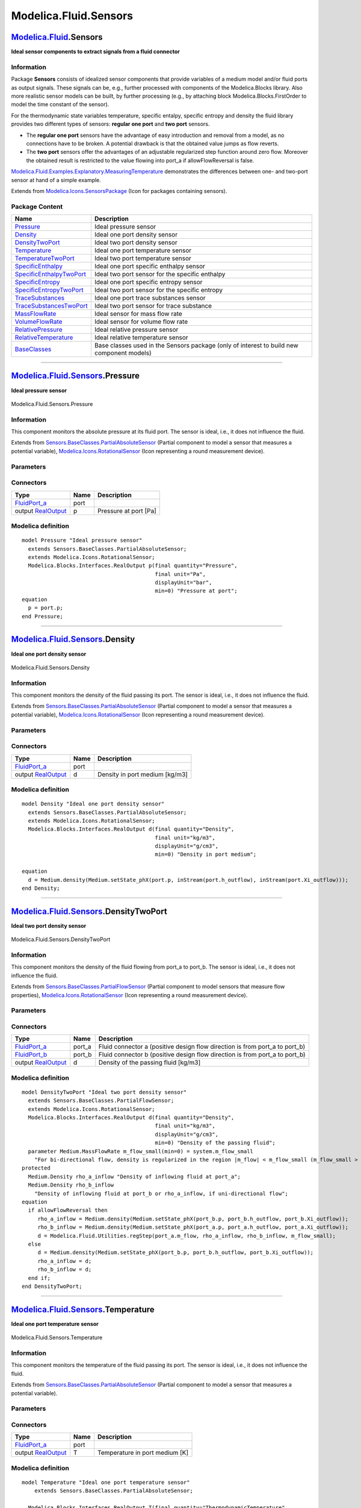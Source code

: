 ======================
Modelica.Fluid.Sensors
======================

`Modelica.Fluid <Modelica_Fluid.html#Modelica.Fluid>`_.Sensors
--------------------------------------------------------------

**Ideal sensor components to extract signals from a fluid connector**

Information
~~~~~~~~~~~

::

Package **Sensors** consists of idealized sensor components that provide
variables of a medium model and/or fluid ports as output signals. These
signals can be, e.g., further processed with components of the
Modelica.Blocks library. Also more realistic sensor models can be built,
by further processing (e.g., by attaching block
Modelica.Blocks.FirstOrder to model the time constant of the sensor).

For the thermodynamic state variables temperature, specific entalpy,
specific entropy and density the fluid library provides two different
types of sensors: **regular one port** and **two port** sensors.

-  The **regular one port** sensors have the advantage of easy
   introduction and removal from a model, as no connections have to be
   broken. A potential drawback is that the obtained value jumps as flow
   reverts.
-  The **two port** sensors offer the advantages of an adjustable
   regularized step function around zero flow. Moreover the obtained
   result is restricted to the value flowing into port\_a if
   allowFlowReversal is false.

`Modelica.Fluid.Examples.Explanatory.MeasuringTemperature <Modelica_Fluid_Examples_Explanatory.html#Modelica.Fluid.Examples.Explanatory.MeasuringTemperature>`_
demonstrates the differences between one- and two-port sensor at hand of
a simple example.

::

Extends from
`Modelica.Icons.SensorsPackage <Modelica_Icons_SensorsPackage.html#Modelica.Icons.SensorsPackage>`_
(Icon for packages containing sensors).

Package Content
~~~~~~~~~~~~~~~

+------------------------------------------------------------------------------------------------------------------------------------------------------------+---------------------------------------------------------------------------------------------+
| Name                                                                                                                                                       | Description                                                                                 |
+============================================================================================================================================================+=============================================================================================+
| |image16| `Pressure <Modelica_Fluid_Sensors.html#Modelica.Fluid.Sensors.Pressure>`_                                                                        | Ideal pressure sensor                                                                       |
+------------------------------------------------------------------------------------------------------------------------------------------------------------+---------------------------------------------------------------------------------------------+
| |image17| `Density <Modelica_Fluid_Sensors.html#Modelica.Fluid.Sensors.Density>`_                                                                          | Ideal one port density sensor                                                               |
+------------------------------------------------------------------------------------------------------------------------------------------------------------+---------------------------------------------------------------------------------------------+
| |image18| `DensityTwoPort <Modelica_Fluid_Sensors.html#Modelica.Fluid.Sensors.DensityTwoPort>`_                                                            | Ideal two port density sensor                                                               |
+------------------------------------------------------------------------------------------------------------------------------------------------------------+---------------------------------------------------------------------------------------------+
| |image19| `Temperature <Modelica_Fluid_Sensors.html#Modelica.Fluid.Sensors.Temperature>`_                                                                  | Ideal one port temperature sensor                                                           |
+------------------------------------------------------------------------------------------------------------------------------------------------------------+---------------------------------------------------------------------------------------------+
| |image20| `TemperatureTwoPort <Modelica_Fluid_Sensors.html#Modelica.Fluid.Sensors.TemperatureTwoPort>`_                                                    | Ideal two port temperature sensor                                                           |
+------------------------------------------------------------------------------------------------------------------------------------------------------------+---------------------------------------------------------------------------------------------+
| |image21| `SpecificEnthalpy <Modelica_Fluid_Sensors.html#Modelica.Fluid.Sensors.SpecificEnthalpy>`_                                                        | Ideal one port specific enthalpy sensor                                                     |
+------------------------------------------------------------------------------------------------------------------------------------------------------------+---------------------------------------------------------------------------------------------+
| |image22| `SpecificEnthalpyTwoPort <Modelica_Fluid_Sensors.html#Modelica.Fluid.Sensors.SpecificEnthalpyTwoPort>`_                                          | Ideal two port sensor for the specific enthalpy                                             |
+------------------------------------------------------------------------------------------------------------------------------------------------------------+---------------------------------------------------------------------------------------------+
| |image23| `SpecificEntropy <Modelica_Fluid_Sensors.html#Modelica.Fluid.Sensors.SpecificEntropy>`_                                                          | Ideal one port specific entropy sensor                                                      |
+------------------------------------------------------------------------------------------------------------------------------------------------------------+---------------------------------------------------------------------------------------------+
| |image24| `SpecificEntropyTwoPort <Modelica_Fluid_Sensors.html#Modelica.Fluid.Sensors.SpecificEntropyTwoPort>`_                                            | Ideal two port sensor for the specific entropy                                              |
+------------------------------------------------------------------------------------------------------------------------------------------------------------+---------------------------------------------------------------------------------------------+
| |image25| `TraceSubstances <Modelica_Fluid_Sensors.html#Modelica.Fluid.Sensors.TraceSubstances>`_                                                          | Ideal one port trace substances sensor                                                      |
+------------------------------------------------------------------------------------------------------------------------------------------------------------+---------------------------------------------------------------------------------------------+
| |image26| `TraceSubstancesTwoPort <Modelica_Fluid_Sensors.html#Modelica.Fluid.Sensors.TraceSubstancesTwoPort>`_                                            | Ideal two port sensor for trace substance                                                   |
+------------------------------------------------------------------------------------------------------------------------------------------------------------+---------------------------------------------------------------------------------------------+
| |image27| `MassFlowRate <Modelica_Fluid_Sensors.html#Modelica.Fluid.Sensors.MassFlowRate>`_                                                                | Ideal sensor for mass flow rate                                                             |
+------------------------------------------------------------------------------------------------------------------------------------------------------------+---------------------------------------------------------------------------------------------+
| |image28| `VolumeFlowRate <Modelica_Fluid_Sensors.html#Modelica.Fluid.Sensors.VolumeFlowRate>`_                                                            | Ideal sensor for volume flow rate                                                           |
+------------------------------------------------------------------------------------------------------------------------------------------------------------+---------------------------------------------------------------------------------------------+
| |image29| `RelativePressure <Modelica_Fluid_Sensors.html#Modelica.Fluid.Sensors.RelativePressure>`_                                                        | Ideal relative pressure sensor                                                              |
+------------------------------------------------------------------------------------------------------------------------------------------------------------+---------------------------------------------------------------------------------------------+
| |image30| `RelativeTemperature <Modelica_Fluid_Sensors.html#Modelica.Fluid.Sensors.RelativeTemperature>`_                                                  | Ideal relative temperature sensor                                                           |
+------------------------------------------------------------------------------------------------------------------------------------------------------------+---------------------------------------------------------------------------------------------+
| |image31| `BaseClasses <Modelica_Fluid_Sensors_BaseClasses.html#Modelica.Fluid.Sensors.BaseClasses>`_                                                      | Base classes used in the Sensors package (only of interest to build new component models)   |
+------------------------------------------------------------------------------------------------------------------------------------------------------------+---------------------------------------------------------------------------------------------+

--------------

|image32| `Modelica.Fluid.Sensors <Modelica_Fluid_Sensors.html#Modelica.Fluid.Sensors>`_.Pressure
-------------------------------------------------------------------------------------------------

**Ideal pressure sensor**

.. figure:: Modelica.Fluid.Sensors.PressureD.png
   :align: center
   :alt: Modelica.Fluid.Sensors.Pressure

   Modelica.Fluid.Sensors.Pressure

Information
~~~~~~~~~~~

::

This component monitors the absolute pressure at its fluid port. The
sensor is ideal, i.e., it does not influence the fluid.

::

Extends from
`Sensors.BaseClasses.PartialAbsoluteSensor <Modelica_Fluid_Sensors_BaseClasses.html#Modelica.Fluid.Sensors.BaseClasses.PartialAbsoluteSensor>`_
(Partial component to model a sensor that measures a potential
variable),
`Modelica.Icons.RotationalSensor <Modelica_Icons.html#Modelica.Icons.RotationalSensor>`_
(Icon representing a round measurement device).

Parameters
~~~~~~~~~~

+------------------------------+-----------------------------------------------------------------------------------------------------------+------------------------+---------------+
| Type                         | Name                                                                                                      | Default                | Description   |
+==============================+===========================================================================================================+========================+===============+
| replaceable package Medium   | `PartialMedium <Modelica_Media_Interfaces_PartialMedium.html#Modelica.Media.Interfaces.PartialMedium>`_   | Medium in the sensor   |
+------------------------------+-----------------------------------------------------------------------------------------------------------+------------------------+---------------+

Connectors
~~~~~~~~~~

+------------------------------------------------------------------------------------------------+--------+-------------------------+
| Type                                                                                           | Name   | Description             |
+================================================================================================+========+=========================+
| `FluidPort\_a <Modelica_Fluid_Interfaces.html#Modelica.Fluid.Interfaces.FluidPort_a>`_         | port   |                         |
+------------------------------------------------------------------------------------------------+--------+-------------------------+
| output `RealOutput <Modelica_Blocks_Interfaces.html#Modelica.Blocks.Interfaces.RealOutput>`_   | p      | Pressure at port [Pa]   |
+------------------------------------------------------------------------------------------------+--------+-------------------------+

Modelica definition
~~~~~~~~~~~~~~~~~~~

::

    model Pressure "Ideal pressure sensor"
      extends Sensors.BaseClasses.PartialAbsoluteSensor;
      extends Modelica.Icons.RotationalSensor;
      Modelica.Blocks.Interfaces.RealOutput p(final quantity="Pressure",
                                              final unit="Pa",
                                              displayUnit="bar",
                                              min=0) "Pressure at port";
    equation 
      p = port.p;
    end Pressure;

--------------

|image33| `Modelica.Fluid.Sensors <Modelica_Fluid_Sensors.html#Modelica.Fluid.Sensors>`_.Density
------------------------------------------------------------------------------------------------

**Ideal one port density sensor**

.. figure:: Modelica.Fluid.Sensors.DensityD.png
   :align: center
   :alt: Modelica.Fluid.Sensors.Density

   Modelica.Fluid.Sensors.Density

Information
~~~~~~~~~~~

::

This component monitors the density of the fluid passing its port. The
sensor is ideal, i.e., it does not influence the fluid.

::

Extends from
`Sensors.BaseClasses.PartialAbsoluteSensor <Modelica_Fluid_Sensors_BaseClasses.html#Modelica.Fluid.Sensors.BaseClasses.PartialAbsoluteSensor>`_
(Partial component to model a sensor that measures a potential
variable),
`Modelica.Icons.RotationalSensor <Modelica_Icons.html#Modelica.Icons.RotationalSensor>`_
(Icon representing a round measurement device).

Parameters
~~~~~~~~~~

+------------------------------+-----------------------------------------------------------------------------------------------------------+------------------------+---------------+
| Type                         | Name                                                                                                      | Default                | Description   |
+==============================+===========================================================================================================+========================+===============+
| replaceable package Medium   | `PartialMedium <Modelica_Media_Interfaces_PartialMedium.html#Modelica.Media.Interfaces.PartialMedium>`_   | Medium in the sensor   |
+------------------------------+-----------------------------------------------------------------------------------------------------------+------------------------+---------------+

Connectors
~~~~~~~~~~

+------------------------------------------------------------------------------------------------+--------+----------------------------------+
| Type                                                                                           | Name   | Description                      |
+================================================================================================+========+==================================+
| `FluidPort\_a <Modelica_Fluid_Interfaces.html#Modelica.Fluid.Interfaces.FluidPort_a>`_         | port   |                                  |
+------------------------------------------------------------------------------------------------+--------+----------------------------------+
| output `RealOutput <Modelica_Blocks_Interfaces.html#Modelica.Blocks.Interfaces.RealOutput>`_   | d      | Density in port medium [kg/m3]   |
+------------------------------------------------------------------------------------------------+--------+----------------------------------+

Modelica definition
~~~~~~~~~~~~~~~~~~~

::

    model Density "Ideal one port density sensor"
      extends Sensors.BaseClasses.PartialAbsoluteSensor;
      extends Modelica.Icons.RotationalSensor;
      Modelica.Blocks.Interfaces.RealOutput d(final quantity="Density",
                                              final unit="kg/m3",
                                              displayUnit="g/cm3",
                                              min=0) "Density in port medium";

    equation 
      d = Medium.density(Medium.setState_phX(port.p, inStream(port.h_outflow), inStream(port.Xi_outflow)));
    end Density;

--------------

|image34| `Modelica.Fluid.Sensors <Modelica_Fluid_Sensors.html#Modelica.Fluid.Sensors>`_.DensityTwoPort
-------------------------------------------------------------------------------------------------------

**Ideal two port density sensor**

.. figure:: Modelica.Fluid.Sensors.DensityTwoPortD.png
   :align: center
   :alt: Modelica.Fluid.Sensors.DensityTwoPort

   Modelica.Fluid.Sensors.DensityTwoPort

Information
~~~~~~~~~~~

::

This component monitors the density of the fluid flowing from port\_a to
port\_b. The sensor is ideal, i.e., it does not influence the fluid.

::

Extends from
`Sensors.BaseClasses.PartialFlowSensor <Modelica_Fluid_Sensors_BaseClasses.html#Modelica.Fluid.Sensors.BaseClasses.PartialFlowSensor>`_
(Partial component to model sensors that measure flow properties),
`Modelica.Icons.RotationalSensor <Modelica_Icons.html#Modelica.Icons.RotationalSensor>`_
(Icon representing a round measurement device).

Parameters
~~~~~~~~~~

+-----------------------------------------------------------------------------------------------------------------------+-----------------------------------------------------------------------------------------------------------+----------------------------+-----------------------------------------------------------------------------------------------------------------------------------+
| Type                                                                                                                  | Name                                                                                                      | Default                    | Description                                                                                                                       |
+=======================================================================================================================+===========================================================================================================+============================+===================================================================================================================================+
| replaceable package Medium                                                                                            | `PartialMedium <Modelica_Media_Interfaces_PartialMedium.html#Modelica.Media.Interfaces.PartialMedium>`_   | Medium in the component    |
+-----------------------------------------------------------------------------------------------------------------------+-----------------------------------------------------------------------------------------------------------+----------------------------+-----------------------------------------------------------------------------------------------------------------------------------+
| **Assumptions**                                                                                                       |
+-----------------------------------------------------------------------------------------------------------------------+-----------------------------------------------------------------------------------------------------------+----------------------------+-----------------------------------------------------------------------------------------------------------------------------------+
| Boolean                                                                                                               | allowFlowReversal                                                                                         | system.allowFlowReversal   | = true to allow flow reversal, false restricts to design direction (port\_a -> port\_b)                                           |
+-----------------------------------------------------------------------------------------------------------------------+-----------------------------------------------------------------------------------------------------------+----------------------------+-----------------------------------------------------------------------------------------------------------------------------------+
| **Advanced**                                                                                                          |
+-----------------------------------------------------------------------------------------------------------------------+-----------------------------------------------------------------------------------------------------------+----------------------------+-----------------------------------------------------------------------------------------------------------------------------------+
| `MassFlowRate <Modelica_Media_Interfaces_PartialMedium.html#Modelica.Media.Interfaces.PartialMedium.MassFlowRate>`_   | m\_flow\_small                                                                                            | system.m\_flow\_small      | For bi-directional flow, density is regularized in the region \|m\_flow\| < m\_flow\_small (m\_flow\_small > 0 required) [kg/s]   |
+-----------------------------------------------------------------------------------------------------------------------+-----------------------------------------------------------------------------------------------------------+----------------------------+-----------------------------------------------------------------------------------------------------------------------------------+

Connectors
~~~~~~~~~~

+------------------------------------------------------------------------------------------------+-----------+---------------------------------------------------------------------------------+
| Type                                                                                           | Name      | Description                                                                     |
+================================================================================================+===========+=================================================================================+
| `FluidPort\_a <Modelica_Fluid_Interfaces.html#Modelica.Fluid.Interfaces.FluidPort_a>`_         | port\_a   | Fluid connector a (positive design flow direction is from port\_a to port\_b)   |
+------------------------------------------------------------------------------------------------+-----------+---------------------------------------------------------------------------------+
| `FluidPort\_b <Modelica_Fluid_Interfaces.html#Modelica.Fluid.Interfaces.FluidPort_b>`_         | port\_b   | Fluid connector b (positive design flow direction is from port\_a to port\_b)   |
+------------------------------------------------------------------------------------------------+-----------+---------------------------------------------------------------------------------+
| output `RealOutput <Modelica_Blocks_Interfaces.html#Modelica.Blocks.Interfaces.RealOutput>`_   | d         | Density of the passing fluid [kg/m3]                                            |
+------------------------------------------------------------------------------------------------+-----------+---------------------------------------------------------------------------------+

Modelica definition
~~~~~~~~~~~~~~~~~~~

::

    model DensityTwoPort "Ideal two port density sensor"
      extends Sensors.BaseClasses.PartialFlowSensor;
      extends Modelica.Icons.RotationalSensor;
      Modelica.Blocks.Interfaces.RealOutput d(final quantity="Density",
                                              final unit="kg/m3",
                                              displayUnit="g/cm3",
                                              min=0) "Density of the passing fluid";
      parameter Medium.MassFlowRate m_flow_small(min=0) = system.m_flow_small 
        "For bi-directional flow, density is regularized in the region |m_flow| < m_flow_small (m_flow_small > 0 required)";
    protected 
      Medium.Density rho_a_inflow "Density of inflowing fluid at port_a";
      Medium.Density rho_b_inflow 
        "Density of inflowing fluid at port_b or rho_a_inflow, if uni-directional flow";
    equation 
      if allowFlowReversal then
         rho_a_inflow = Medium.density(Medium.setState_phX(port_b.p, port_b.h_outflow, port_b.Xi_outflow));
         rho_b_inflow = Medium.density(Medium.setState_phX(port_a.p, port_a.h_outflow, port_a.Xi_outflow));
         d = Modelica.Fluid.Utilities.regStep(port_a.m_flow, rho_a_inflow, rho_b_inflow, m_flow_small);
      else
         d = Medium.density(Medium.setState_phX(port_b.p, port_b.h_outflow, port_b.Xi_outflow));
         rho_a_inflow = d;
         rho_b_inflow = d;
      end if;
    end DensityTwoPort;

--------------

|image35| `Modelica.Fluid.Sensors <Modelica_Fluid_Sensors.html#Modelica.Fluid.Sensors>`_.Temperature
----------------------------------------------------------------------------------------------------

**Ideal one port temperature sensor**

.. figure:: Modelica.Fluid.Sensors.TemperatureD.png
   :align: center
   :alt: Modelica.Fluid.Sensors.Temperature

   Modelica.Fluid.Sensors.Temperature

Information
~~~~~~~~~~~

::

This component monitors the temperature of the fluid passing its port.
The sensor is ideal, i.e., it does not influence the fluid.

::

Extends from
`Sensors.BaseClasses.PartialAbsoluteSensor <Modelica_Fluid_Sensors_BaseClasses.html#Modelica.Fluid.Sensors.BaseClasses.PartialAbsoluteSensor>`_
(Partial component to model a sensor that measures a potential
variable).

Parameters
~~~~~~~~~~

+------------------------------+-----------------------------------------------------------------------------------------------------------+------------------------+---------------+
| Type                         | Name                                                                                                      | Default                | Description   |
+==============================+===========================================================================================================+========================+===============+
| replaceable package Medium   | `PartialMedium <Modelica_Media_Interfaces_PartialMedium.html#Modelica.Media.Interfaces.PartialMedium>`_   | Medium in the sensor   |
+------------------------------+-----------------------------------------------------------------------------------------------------------+------------------------+---------------+

Connectors
~~~~~~~~~~

+------------------------------------------------------------------------------------------------+--------+----------------------------------+
| Type                                                                                           | Name   | Description                      |
+================================================================================================+========+==================================+
| `FluidPort\_a <Modelica_Fluid_Interfaces.html#Modelica.Fluid.Interfaces.FluidPort_a>`_         | port   |                                  |
+------------------------------------------------------------------------------------------------+--------+----------------------------------+
| output `RealOutput <Modelica_Blocks_Interfaces.html#Modelica.Blocks.Interfaces.RealOutput>`_   | T      | Temperature in port medium [K]   |
+------------------------------------------------------------------------------------------------+--------+----------------------------------+

Modelica definition
~~~~~~~~~~~~~~~~~~~

::

    model Temperature "Ideal one port temperature sensor"
        extends Sensors.BaseClasses.PartialAbsoluteSensor;

      Modelica.Blocks.Interfaces.RealOutput T(final quantity="ThermodynamicTemperature",
                                              final unit = "K", displayUnit = "degC", min=0) 
        "Temperature in port medium";

    equation 
      T = Medium.temperature(Medium.setState_phX(port.p, inStream(port.h_outflow), inStream(port.Xi_outflow)));
    end Temperature;

--------------

|image36| `Modelica.Fluid.Sensors <Modelica_Fluid_Sensors.html#Modelica.Fluid.Sensors>`_.TemperatureTwoPort
-----------------------------------------------------------------------------------------------------------

**Ideal two port temperature sensor**

.. figure:: Modelica.Fluid.Sensors.TemperatureTwoPortD.png
   :align: center
   :alt: Modelica.Fluid.Sensors.TemperatureTwoPort

   Modelica.Fluid.Sensors.TemperatureTwoPort

Information
~~~~~~~~~~~

::

This component monitors the temperature of the passing fluid. The sensor
is ideal, i.e., it does not influence the fluid.

::

Extends from
`Sensors.BaseClasses.PartialFlowSensor <Modelica_Fluid_Sensors_BaseClasses.html#Modelica.Fluid.Sensors.BaseClasses.PartialFlowSensor>`_
(Partial component to model sensors that measure flow properties).

Parameters
~~~~~~~~~~

+-----------------------------------------------------------------------------------------------------------------------+-----------------------------------------------------------------------------------------------------------+----------------------------+---------------------------------------------------------------------------------------------------------------------------------------+
| Type                                                                                                                  | Name                                                                                                      | Default                    | Description                                                                                                                           |
+=======================================================================================================================+===========================================================================================================+============================+=======================================================================================================================================+
| replaceable package Medium                                                                                            | `PartialMedium <Modelica_Media_Interfaces_PartialMedium.html#Modelica.Media.Interfaces.PartialMedium>`_   | Medium in the component    |
+-----------------------------------------------------------------------------------------------------------------------+-----------------------------------------------------------------------------------------------------------+----------------------------+---------------------------------------------------------------------------------------------------------------------------------------+
| **Assumptions**                                                                                                       |
+-----------------------------------------------------------------------------------------------------------------------+-----------------------------------------------------------------------------------------------------------+----------------------------+---------------------------------------------------------------------------------------------------------------------------------------+
| Boolean                                                                                                               | allowFlowReversal                                                                                         | system.allowFlowReversal   | = true to allow flow reversal, false restricts to design direction (port\_a -> port\_b)                                               |
+-----------------------------------------------------------------------------------------------------------------------+-----------------------------------------------------------------------------------------------------------+----------------------------+---------------------------------------------------------------------------------------------------------------------------------------+
| **Advanced**                                                                                                          |
+-----------------------------------------------------------------------------------------------------------------------+-----------------------------------------------------------------------------------------------------------+----------------------------+---------------------------------------------------------------------------------------------------------------------------------------+
| `MassFlowRate <Modelica_Media_Interfaces_PartialMedium.html#Modelica.Media.Interfaces.PartialMedium.MassFlowRate>`_   | m\_flow\_small                                                                                            | system.m\_flow\_small      | For bi-directional flow, temperature is regularized in the region \|m\_flow\| < m\_flow\_small (m\_flow\_small > 0 required) [kg/s]   |
+-----------------------------------------------------------------------------------------------------------------------+-----------------------------------------------------------------------------------------------------------+----------------------------+---------------------------------------------------------------------------------------------------------------------------------------+

Connectors
~~~~~~~~~~

+------------------------------------------------------------------------------------------------+-----------+---------------------------------------------------------------------------------+
| Type                                                                                           | Name      | Description                                                                     |
+================================================================================================+===========+=================================================================================+
| `FluidPort\_a <Modelica_Fluid_Interfaces.html#Modelica.Fluid.Interfaces.FluidPort_a>`_         | port\_a   | Fluid connector a (positive design flow direction is from port\_a to port\_b)   |
+------------------------------------------------------------------------------------------------+-----------+---------------------------------------------------------------------------------+
| `FluidPort\_b <Modelica_Fluid_Interfaces.html#Modelica.Fluid.Interfaces.FluidPort_b>`_         | port\_b   | Fluid connector b (positive design flow direction is from port\_a to port\_b)   |
+------------------------------------------------------------------------------------------------+-----------+---------------------------------------------------------------------------------+
| output `RealOutput <Modelica_Blocks_Interfaces.html#Modelica.Blocks.Interfaces.RealOutput>`_   | T         | Temperature of the passing fluid [K]                                            |
+------------------------------------------------------------------------------------------------+-----------+---------------------------------------------------------------------------------+

Modelica definition
~~~~~~~~~~~~~~~~~~~

::

    model TemperatureTwoPort "Ideal two port temperature sensor"
      extends Sensors.BaseClasses.PartialFlowSensor;

      Modelica.Blocks.Interfaces.RealOutput T( final quantity="ThermodynamicTemperature",
                                               final unit="K",
                                               min = 0,
                                               displayUnit="degC") 
        "Temperature of the passing fluid";
      parameter Medium.MassFlowRate m_flow_small(min=0) = system.m_flow_small 
        "For bi-directional flow, temperature is regularized in the region |m_flow| < m_flow_small (m_flow_small > 0 required)";

    protected 
      Medium.Temperature T_a_inflow "Temperature of inflowing fluid at port_a";
      Medium.Temperature T_b_inflow 
        "Temperature of inflowing fluid at port_b or T_a_inflow, if uni-directional flow";
    equation 
      if allowFlowReversal then
         T_a_inflow = Medium.temperature(Medium.setState_phX(port_b.p, port_b.h_outflow, port_b.Xi_outflow));
         T_b_inflow = Medium.temperature(Medium.setState_phX(port_a.p, port_a.h_outflow, port_a.Xi_outflow));
         T = Modelica.Fluid.Utilities.regStep(port_a.m_flow, T_a_inflow, T_b_inflow, m_flow_small);
      else
         T = Medium.temperature(Medium.setState_phX(port_b.p, port_b.h_outflow, port_b.Xi_outflow));
         T_a_inflow = T;
         T_b_inflow = T;
      end if;
    end TemperatureTwoPort;

--------------

|image37| `Modelica.Fluid.Sensors <Modelica_Fluid_Sensors.html#Modelica.Fluid.Sensors>`_.SpecificEnthalpy
---------------------------------------------------------------------------------------------------------

**Ideal one port specific enthalpy sensor**

.. figure:: Modelica.Fluid.Sensors.SpecificEnthalpyD.png
   :align: center
   :alt: Modelica.Fluid.Sensors.SpecificEnthalpy

   Modelica.Fluid.Sensors.SpecificEnthalpy

Information
~~~~~~~~~~~

::

This component monitors the specific enthalpy of the fluid passing its
port. The sensor is ideal, i.e., it does not influence the fluid.

::

Extends from
`Sensors.BaseClasses.PartialAbsoluteSensor <Modelica_Fluid_Sensors_BaseClasses.html#Modelica.Fluid.Sensors.BaseClasses.PartialAbsoluteSensor>`_
(Partial component to model a sensor that measures a potential
variable),
`Modelica.Icons.RotationalSensor <Modelica_Icons.html#Modelica.Icons.RotationalSensor>`_
(Icon representing a round measurement device).

Parameters
~~~~~~~~~~

+------------------------------+-----------------------------------------------------------------------------------------------------------+------------------------+---------------+
| Type                         | Name                                                                                                      | Default                | Description   |
+==============================+===========================================================================================================+========================+===============+
| replaceable package Medium   | `PartialMedium <Modelica_Media_Interfaces_PartialMedium.html#Modelica.Media.Interfaces.PartialMedium>`_   | Medium in the sensor   |
+------------------------------+-----------------------------------------------------------------------------------------------------------+------------------------+---------------+

Connectors
~~~~~~~~~~

+------------------------------------------------------------------------------------------------+----------+-------------------------------------------+
| Type                                                                                           | Name     | Description                               |
+================================================================================================+==========+===========================================+
| `FluidPort\_a <Modelica_Fluid_Interfaces.html#Modelica.Fluid.Interfaces.FluidPort_a>`_         | port     |                                           |
+------------------------------------------------------------------------------------------------+----------+-------------------------------------------+
| output `RealOutput <Modelica_Blocks_Interfaces.html#Modelica.Blocks.Interfaces.RealOutput>`_   | h\_out   | Specific enthalpy in port medium [J/kg]   |
+------------------------------------------------------------------------------------------------+----------+-------------------------------------------+

Modelica definition
~~~~~~~~~~~~~~~~~~~

::

    model SpecificEnthalpy "Ideal one port specific enthalpy sensor"
      extends Sensors.BaseClasses.PartialAbsoluteSensor;
      extends Modelica.Icons.RotationalSensor;
      Modelica.Blocks.Interfaces.RealOutput h_out(final quantity="SpecificEnergy",
                                                  final unit="J/kg") 
        "Specific enthalpy in port medium";

    equation 
      h_out = inStream(port.h_outflow);
    end SpecificEnthalpy;

--------------

|image38| `Modelica.Fluid.Sensors <Modelica_Fluid_Sensors.html#Modelica.Fluid.Sensors>`_.SpecificEnthalpyTwoPort
----------------------------------------------------------------------------------------------------------------

**Ideal two port sensor for the specific enthalpy**

.. figure:: Modelica.Fluid.Sensors.SpecificEnthalpyTwoPortD.png
   :align: center
   :alt: Modelica.Fluid.Sensors.SpecificEnthalpyTwoPort

   Modelica.Fluid.Sensors.SpecificEnthalpyTwoPort

Information
~~~~~~~~~~~

::

This component monitors the specific enthalpy of a passing fluid. The
sensor is ideal, i.e., it does not influence the fluid.

::

Extends from
`Sensors.BaseClasses.PartialFlowSensor <Modelica_Fluid_Sensors_BaseClasses.html#Modelica.Fluid.Sensors.BaseClasses.PartialFlowSensor>`_
(Partial component to model sensors that measure flow properties),
`Modelica.Icons.RotationalSensor <Modelica_Icons.html#Modelica.Icons.RotationalSensor>`_
(Icon representing a round measurement device).

Parameters
~~~~~~~~~~

+-----------------------------------------------------------------------------------------------------------------------+-----------------------------------------------------------------------------------------------------------+----------------------------+---------------------------------------------------------------------------------------------------------------------------------------------+
| Type                                                                                                                  | Name                                                                                                      | Default                    | Description                                                                                                                                 |
+=======================================================================================================================+===========================================================================================================+============================+=============================================================================================================================================+
| replaceable package Medium                                                                                            | `PartialMedium <Modelica_Media_Interfaces_PartialMedium.html#Modelica.Media.Interfaces.PartialMedium>`_   | Medium in the component    |
+-----------------------------------------------------------------------------------------------------------------------+-----------------------------------------------------------------------------------------------------------+----------------------------+---------------------------------------------------------------------------------------------------------------------------------------------+
| **Assumptions**                                                                                                       |
+-----------------------------------------------------------------------------------------------------------------------+-----------------------------------------------------------------------------------------------------------+----------------------------+---------------------------------------------------------------------------------------------------------------------------------------------+
| Boolean                                                                                                               | allowFlowReversal                                                                                         | system.allowFlowReversal   | = true to allow flow reversal, false restricts to design direction (port\_a -> port\_b)                                                     |
+-----------------------------------------------------------------------------------------------------------------------+-----------------------------------------------------------------------------------------------------------+----------------------------+---------------------------------------------------------------------------------------------------------------------------------------------+
| **Advanced**                                                                                                          |
+-----------------------------------------------------------------------------------------------------------------------+-----------------------------------------------------------------------------------------------------------+----------------------------+---------------------------------------------------------------------------------------------------------------------------------------------+
| `MassFlowRate <Modelica_Media_Interfaces_PartialMedium.html#Modelica.Media.Interfaces.PartialMedium.MassFlowRate>`_   | m\_flow\_small                                                                                            | system.m\_flow\_small      | For bi-directional flow, specific enthalpy is regularized in the region \|m\_flow\| < m\_flow\_small (m\_flow\_small > 0 required) [kg/s]   |
+-----------------------------------------------------------------------------------------------------------------------+-----------------------------------------------------------------------------------------------------------+----------------------------+---------------------------------------------------------------------------------------------------------------------------------------------+

Connectors
~~~~~~~~~~

+------------------------------------------------------------------------------------------------+-----------+---------------------------------------------------------------------------------+
| Type                                                                                           | Name      | Description                                                                     |
+================================================================================================+===========+=================================================================================+
| `FluidPort\_a <Modelica_Fluid_Interfaces.html#Modelica.Fluid.Interfaces.FluidPort_a>`_         | port\_a   | Fluid connector a (positive design flow direction is from port\_a to port\_b)   |
+------------------------------------------------------------------------------------------------+-----------+---------------------------------------------------------------------------------+
| `FluidPort\_b <Modelica_Fluid_Interfaces.html#Modelica.Fluid.Interfaces.FluidPort_b>`_         | port\_b   | Fluid connector b (positive design flow direction is from port\_a to port\_b)   |
+------------------------------------------------------------------------------------------------+-----------+---------------------------------------------------------------------------------+
| output `RealOutput <Modelica_Blocks_Interfaces.html#Modelica.Blocks.Interfaces.RealOutput>`_   | h\_out    | Specific enthalpy of the passing fluid [J/kg]                                   |
+------------------------------------------------------------------------------------------------+-----------+---------------------------------------------------------------------------------+

Modelica definition
~~~~~~~~~~~~~~~~~~~

::

    model SpecificEnthalpyTwoPort 
      "Ideal two port sensor for the specific enthalpy"
      extends Sensors.BaseClasses.PartialFlowSensor;
      extends Modelica.Icons.RotationalSensor;
      Modelica.Blocks.Interfaces.RealOutput h_out(final quantity="SpecificEnergy",
                                                  final unit="J/kg") 
        "Specific enthalpy of the passing fluid";

      parameter Medium.MassFlowRate m_flow_small(min=0) = system.m_flow_small 
        "For bi-directional flow, specific enthalpy is regularized in the region |m_flow| < m_flow_small (m_flow_small > 0 required)";

    equation 
      if allowFlowReversal then
         h_out = Modelica.Fluid.Utilities.regStep(port_a.m_flow, port_b.h_outflow, port_a.h_outflow, m_flow_small);
      else
         h_out = port_b.h_outflow;
      end if;
    end SpecificEnthalpyTwoPort;

--------------

|image39| `Modelica.Fluid.Sensors <Modelica_Fluid_Sensors.html#Modelica.Fluid.Sensors>`_.SpecificEntropy
--------------------------------------------------------------------------------------------------------

**Ideal one port specific entropy sensor**

.. figure:: Modelica.Fluid.Sensors.SpecificEntropyD.png
   :align: center
   :alt: Modelica.Fluid.Sensors.SpecificEntropy

   Modelica.Fluid.Sensors.SpecificEntropy

Information
~~~~~~~~~~~

::

This component monitors the specific entropy of the fluid passing its
port. The sensor is ideal, i.e., it does not influence the fluid.

::

Extends from
`Sensors.BaseClasses.PartialAbsoluteSensor <Modelica_Fluid_Sensors_BaseClasses.html#Modelica.Fluid.Sensors.BaseClasses.PartialAbsoluteSensor>`_
(Partial component to model a sensor that measures a potential
variable),
`Modelica.Icons.RotationalSensor <Modelica_Icons.html#Modelica.Icons.RotationalSensor>`_
(Icon representing a round measurement device).

Parameters
~~~~~~~~~~

+------------------------------+-----------------------------------------------------------------------------------------------------------+------------------------+---------------+
| Type                         | Name                                                                                                      | Default                | Description   |
+==============================+===========================================================================================================+========================+===============+
| replaceable package Medium   | `PartialMedium <Modelica_Media_Interfaces_PartialMedium.html#Modelica.Media.Interfaces.PartialMedium>`_   | Medium in the sensor   |
+------------------------------+-----------------------------------------------------------------------------------------------------------+------------------------+---------------+

Connectors
~~~~~~~~~~

+------------------------------------------------------------------------------------------------+--------+----------------------------------------------+
| Type                                                                                           | Name   | Description                                  |
+================================================================================================+========+==============================================+
| `FluidPort\_a <Modelica_Fluid_Interfaces.html#Modelica.Fluid.Interfaces.FluidPort_a>`_         | port   |                                              |
+------------------------------------------------------------------------------------------------+--------+----------------------------------------------+
| output `RealOutput <Modelica_Blocks_Interfaces.html#Modelica.Blocks.Interfaces.RealOutput>`_   | s      | Specific entropy in port medium [J/(kg.K)]   |
+------------------------------------------------------------------------------------------------+--------+----------------------------------------------+

Modelica definition
~~~~~~~~~~~~~~~~~~~

::

    model SpecificEntropy "Ideal one port specific entropy sensor"
      extends Sensors.BaseClasses.PartialAbsoluteSensor;
      extends Modelica.Icons.RotationalSensor;
      Modelica.Blocks.Interfaces.RealOutput s(final quantity="SpecificEntropy",
                                              final unit="J/(kg.K)") 
        "Specific entropy in port medium";

    equation 
      s = Medium.specificEntropy(Medium.setState_phX(port.p, inStream(port.h_outflow), inStream(port.Xi_outflow)));
    end SpecificEntropy;

--------------

|image40| `Modelica.Fluid.Sensors <Modelica_Fluid_Sensors.html#Modelica.Fluid.Sensors>`_.SpecificEntropyTwoPort
---------------------------------------------------------------------------------------------------------------

**Ideal two port sensor for the specific entropy**

.. figure:: Modelica.Fluid.Sensors.SpecificEntropyTwoPortD.png
   :align: center
   :alt: Modelica.Fluid.Sensors.SpecificEntropyTwoPort

   Modelica.Fluid.Sensors.SpecificEntropyTwoPort

Information
~~~~~~~~~~~

::

This component monitors the specific entropy of the passing fluid. The
sensor is ideal, i.e., it does not influence the fluid.

::

Extends from
`Sensors.BaseClasses.PartialFlowSensor <Modelica_Fluid_Sensors_BaseClasses.html#Modelica.Fluid.Sensors.BaseClasses.PartialFlowSensor>`_
(Partial component to model sensors that measure flow properties),
`Modelica.Icons.RotationalSensor <Modelica_Icons.html#Modelica.Icons.RotationalSensor>`_
(Icon representing a round measurement device).

Parameters
~~~~~~~~~~

+-----------------------------------------------------------------------------------------------------------------------+-----------------------------------------------------------------------------------------------------------+----------------------------+--------------------------------------------------------------------------------------------------------------------------------------------+
| Type                                                                                                                  | Name                                                                                                      | Default                    | Description                                                                                                                                |
+=======================================================================================================================+===========================================================================================================+============================+============================================================================================================================================+
| replaceable package Medium                                                                                            | `PartialMedium <Modelica_Media_Interfaces_PartialMedium.html#Modelica.Media.Interfaces.PartialMedium>`_   | Medium in the component    |
+-----------------------------------------------------------------------------------------------------------------------+-----------------------------------------------------------------------------------------------------------+----------------------------+--------------------------------------------------------------------------------------------------------------------------------------------+
| **Assumptions**                                                                                                       |
+-----------------------------------------------------------------------------------------------------------------------+-----------------------------------------------------------------------------------------------------------+----------------------------+--------------------------------------------------------------------------------------------------------------------------------------------+
| Boolean                                                                                                               | allowFlowReversal                                                                                         | system.allowFlowReversal   | = true to allow flow reversal, false restricts to design direction (port\_a -> port\_b)                                                    |
+-----------------------------------------------------------------------------------------------------------------------+-----------------------------------------------------------------------------------------------------------+----------------------------+--------------------------------------------------------------------------------------------------------------------------------------------+
| **Advanced**                                                                                                          |
+-----------------------------------------------------------------------------------------------------------------------+-----------------------------------------------------------------------------------------------------------+----------------------------+--------------------------------------------------------------------------------------------------------------------------------------------+
| `MassFlowRate <Modelica_Media_Interfaces_PartialMedium.html#Modelica.Media.Interfaces.PartialMedium.MassFlowRate>`_   | m\_flow\_small                                                                                            | system.m\_flow\_small      | For bi-directional flow, specific entropy is regularized in the region \|m\_flow\| < m\_flow\_small (m\_flow\_small > 0 required) [kg/s]   |
+-----------------------------------------------------------------------------------------------------------------------+-----------------------------------------------------------------------------------------------------------+----------------------------+--------------------------------------------------------------------------------------------------------------------------------------------+

Connectors
~~~~~~~~~~

+------------------------------------------------------------------------------------------------+-----------+---------------------------------------------------------------------------------+
| Type                                                                                           | Name      | Description                                                                     |
+================================================================================================+===========+=================================================================================+
| `FluidPort\_a <Modelica_Fluid_Interfaces.html#Modelica.Fluid.Interfaces.FluidPort_a>`_         | port\_a   | Fluid connector a (positive design flow direction is from port\_a to port\_b)   |
+------------------------------------------------------------------------------------------------+-----------+---------------------------------------------------------------------------------+
| `FluidPort\_b <Modelica_Fluid_Interfaces.html#Modelica.Fluid.Interfaces.FluidPort_b>`_         | port\_b   | Fluid connector b (positive design flow direction is from port\_a to port\_b)   |
+------------------------------------------------------------------------------------------------+-----------+---------------------------------------------------------------------------------+
| output `RealOutput <Modelica_Blocks_Interfaces.html#Modelica.Blocks.Interfaces.RealOutput>`_   | s         | Specific entropy of the passing fluid [J/(kg.K)]                                |
+------------------------------------------------------------------------------------------------+-----------+---------------------------------------------------------------------------------+

Modelica definition
~~~~~~~~~~~~~~~~~~~

::

    model SpecificEntropyTwoPort 
      "Ideal two port sensor for the specific entropy"
      extends Sensors.BaseClasses.PartialFlowSensor;
      extends Modelica.Icons.RotationalSensor;
      Modelica.Blocks.Interfaces.RealOutput s(final quantity="SpecificEntropy",
                                              final unit="J/(kg.K)") 
        "Specific entropy of the passing fluid";
      parameter Medium.MassFlowRate m_flow_small(min=0) = system.m_flow_small 
        "For bi-directional flow, specific entropy is regularized in the region |m_flow| < m_flow_small (m_flow_small > 0 required)";

    protected 
      Medium.SpecificEntropy s_a_inflow 
        "Specific entropy of inflowing fluid at port_a";
      Medium.SpecificEntropy s_b_inflow 
        "Specific entropy of inflowing fluid at port_b or s_a_inflow, if uni-directional flow";
    equation 
      if allowFlowReversal then
         s_a_inflow = Medium.specificEntropy(Medium.setState_phX(port_b.p, port_b.h_outflow, port_b.Xi_outflow));
         s_b_inflow = Medium.specificEntropy(Medium.setState_phX(port_a.p, port_a.h_outflow, port_a.Xi_outflow));
         s = Modelica.Fluid.Utilities.regStep(port_a.m_flow, s_a_inflow, s_b_inflow, m_flow_small);
      else
         s = Medium.specificEntropy(Medium.setState_phX(port_b.p, port_b.h_outflow, port_b.Xi_outflow));
         s_a_inflow = s;
         s_b_inflow = s;
      end if;
    end SpecificEntropyTwoPort;

--------------

|image41| `Modelica.Fluid.Sensors <Modelica_Fluid_Sensors.html#Modelica.Fluid.Sensors>`_.TraceSubstances
--------------------------------------------------------------------------------------------------------

**Ideal one port trace substances sensor**

.. figure:: Modelica.Fluid.Sensors.TraceSubstancesD.png
   :align: center
   :alt: Modelica.Fluid.Sensors.TraceSubstances

   Modelica.Fluid.Sensors.TraceSubstances

Information
~~~~~~~~~~~

::

This component monitors the trace substances contained in the fluid
passing its port. The sensor is ideal, i.e., it does not influence the
fluid.

::

Extends from
`Sensors.BaseClasses.PartialAbsoluteSensor <Modelica_Fluid_Sensors_BaseClasses.html#Modelica.Fluid.Sensors.BaseClasses.PartialAbsoluteSensor>`_
(Partial component to model a sensor that measures a potential
variable),
`Modelica.Icons.RotationalSensor <Modelica_Icons.html#Modelica.Icons.RotationalSensor>`_
(Icon representing a round measurement device).

Parameters
~~~~~~~~~~

+------------------------------+-----------------------------------------------------------------------------------------------------------+------------------------+---------------------------+
| Type                         | Name                                                                                                      | Default                | Description               |
+==============================+===========================================================================================================+========================+===========================+
| replaceable package Medium   | `PartialMedium <Modelica_Media_Interfaces_PartialMedium.html#Modelica.Media.Interfaces.PartialMedium>`_   | Medium in the sensor   |
+------------------------------+-----------------------------------------------------------------------------------------------------------+------------------------+---------------------------+
| String                       | substanceName                                                                                             | "CO2"                  | Name of trace substance   |
+------------------------------+-----------------------------------------------------------------------------------------------------------+------------------------+---------------------------+

Connectors
~~~~~~~~~~

+------------------------------------------------------------------------------------------------+--------+----------------------------------+
| Type                                                                                           | Name   | Description                      |
+================================================================================================+========+==================================+
| `FluidPort\_a <Modelica_Fluid_Interfaces.html#Modelica.Fluid.Interfaces.FluidPort_a>`_         | port   |                                  |
+------------------------------------------------------------------------------------------------+--------+----------------------------------+
| output `RealOutput <Modelica_Blocks_Interfaces.html#Modelica.Blocks.Interfaces.RealOutput>`_   | C      | Trace substance in port medium   |
+------------------------------------------------------------------------------------------------+--------+----------------------------------+

Modelica definition
~~~~~~~~~~~~~~~~~~~

::

    model TraceSubstances "Ideal one port trace substances sensor"
      extends Sensors.BaseClasses.PartialAbsoluteSensor;
      extends Modelica.Icons.RotationalSensor;
      parameter String substanceName = "CO2" "Name of trace substance";

      Modelica.Blocks.Interfaces.RealOutput C "Trace substance in port medium";

    protected 
      parameter Integer ind(fixed=false) 
        "Index of species in vector of auxiliary substances";
      Medium.ExtraProperty CVec[Medium.nC](
          quantity=Medium.extraPropertiesNames) 
        "Trace substances vector, needed because indexed argument for the operator inStream is not supported";
    initial algorithm 
      ind:= -1;
      for i in 1:Medium.nC loop
        if ( Modelica.Utilities.Strings.isEqual(Medium.extraPropertiesNames[i], substanceName)) then
          ind := i;
        end if;
      end for;
      assert(ind > 0, "Trace substance '" + substanceName + "' is not present in medium '"
             + Medium.mediumName + "'.\n"
             + "Check sensor parameter and medium model.");
    equation 
      CVec = inStream(port.C_outflow);
      C = CVec[ind];
    end TraceSubstances;

--------------

|image42| `Modelica.Fluid.Sensors <Modelica_Fluid_Sensors.html#Modelica.Fluid.Sensors>`_.TraceSubstancesTwoPort
---------------------------------------------------------------------------------------------------------------

**Ideal two port sensor for trace substance**

.. figure:: Modelica.Fluid.Sensors.TraceSubstancesTwoPortD.png
   :align: center
   :alt: Modelica.Fluid.Sensors.TraceSubstancesTwoPort

   Modelica.Fluid.Sensors.TraceSubstancesTwoPort

Information
~~~~~~~~~~~

::

This component monitors the trace substance of the passing fluid. The
sensor is ideal, i.e., it does not influence the fluid.

::

Extends from
`Sensors.BaseClasses.PartialFlowSensor <Modelica_Fluid_Sensors_BaseClasses.html#Modelica.Fluid.Sensors.BaseClasses.PartialFlowSensor>`_
(Partial component to model sensors that measure flow properties),
`Modelica.Icons.RotationalSensor <Modelica_Icons.html#Modelica.Icons.RotationalSensor>`_
(Icon representing a round measurement device).

Parameters
~~~~~~~~~~

+-----------------------------------------------------------------------------------------------------------------------+-----------------------------------------------------------------------------------------------------------+----------------------------+-------------------------------------------------------------------------------------------------------------------------------------------+
| Type                                                                                                                  | Name                                                                                                      | Default                    | Description                                                                                                                               |
+=======================================================================================================================+===========================================================================================================+============================+===========================================================================================================================================+
| replaceable package Medium                                                                                            | `PartialMedium <Modelica_Media_Interfaces_PartialMedium.html#Modelica.Media.Interfaces.PartialMedium>`_   | Medium in the component    |
+-----------------------------------------------------------------------------------------------------------------------+-----------------------------------------------------------------------------------------------------------+----------------------------+-------------------------------------------------------------------------------------------------------------------------------------------+
| String                                                                                                                | substanceName                                                                                             | "CO2"                      | Name of trace substance                                                                                                                   |
+-----------------------------------------------------------------------------------------------------------------------+-----------------------------------------------------------------------------------------------------------+----------------------------+-------------------------------------------------------------------------------------------------------------------------------------------+
| **Assumptions**                                                                                                       |
+-----------------------------------------------------------------------------------------------------------------------+-----------------------------------------------------------------------------------------------------------+----------------------------+-------------------------------------------------------------------------------------------------------------------------------------------+
| Boolean                                                                                                               | allowFlowReversal                                                                                         | system.allowFlowReversal   | = true to allow flow reversal, false restricts to design direction (port\_a -> port\_b)                                                   |
+-----------------------------------------------------------------------------------------------------------------------+-----------------------------------------------------------------------------------------------------------+----------------------------+-------------------------------------------------------------------------------------------------------------------------------------------+
| **Advanced**                                                                                                          |
+-----------------------------------------------------------------------------------------------------------------------+-----------------------------------------------------------------------------------------------------------+----------------------------+-------------------------------------------------------------------------------------------------------------------------------------------+
| `MassFlowRate <Modelica_Media_Interfaces_PartialMedium.html#Modelica.Media.Interfaces.PartialMedium.MassFlowRate>`_   | m\_flow\_small                                                                                            | system.m\_flow\_small      | For bi-directional flow, trace substance is regularized in the region \|m\_flow\| < m\_flow\_small (m\_flow\_small > 0 required) [kg/s]   |
+-----------------------------------------------------------------------------------------------------------------------+-----------------------------------------------------------------------------------------------------------+----------------------------+-------------------------------------------------------------------------------------------------------------------------------------------+

Connectors
~~~~~~~~~~

+------------------------------------------------------------------------------------------------+-----------+---------------------------------------------------------------------------------+
| Type                                                                                           | Name      | Description                                                                     |
+================================================================================================+===========+=================================================================================+
| `FluidPort\_a <Modelica_Fluid_Interfaces.html#Modelica.Fluid.Interfaces.FluidPort_a>`_         | port\_a   | Fluid connector a (positive design flow direction is from port\_a to port\_b)   |
+------------------------------------------------------------------------------------------------+-----------+---------------------------------------------------------------------------------+
| `FluidPort\_b <Modelica_Fluid_Interfaces.html#Modelica.Fluid.Interfaces.FluidPort_b>`_         | port\_b   | Fluid connector b (positive design flow direction is from port\_a to port\_b)   |
+------------------------------------------------------------------------------------------------+-----------+---------------------------------------------------------------------------------+
| output `RealOutput <Modelica_Blocks_Interfaces.html#Modelica.Blocks.Interfaces.RealOutput>`_   | C         | Trace substance of the passing fluid                                            |
+------------------------------------------------------------------------------------------------+-----------+---------------------------------------------------------------------------------+

Modelica definition
~~~~~~~~~~~~~~~~~~~

::

    model TraceSubstancesTwoPort 
      "Ideal two port sensor for trace substance"
      extends Sensors.BaseClasses.PartialFlowSensor;
      extends Modelica.Icons.RotationalSensor;
      Modelica.Blocks.Interfaces.RealOutput C 
        "Trace substance of the passing fluid";
      parameter String substanceName = "CO2" "Name of trace substance";
      parameter Medium.MassFlowRate m_flow_small(min=0) = system.m_flow_small 
        "For bi-directional flow, trace substance is regularized in the region |m_flow| < m_flow_small (m_flow_small > 0 required)";

    protected 
      parameter Integer ind(fixed=false) 
        "Index of species in vector of auxiliary substances";
    initial algorithm 
      ind:= -1;
      for i in 1:Medium.nC loop
        if ( Modelica.Utilities.Strings.isEqual(Medium.extraPropertiesNames[i], substanceName)) then
          ind := i;
        end if;
      end for;
      assert(ind > 0, "Trace substance '" + substanceName + "' is not present in medium '"
             + Medium.mediumName + "'.\n"
             + "Check sensor parameter and medium model.");
    equation 
      if allowFlowReversal then
         C = Modelica.Fluid.Utilities.regStep(port_a.m_flow, port_b.C_outflow[ind], port_a.C_outflow[ind], m_flow_small);
      else
         C = port_b.C_outflow[ind];
      end if;
    end TraceSubstancesTwoPort;

--------------

|image43| `Modelica.Fluid.Sensors <Modelica_Fluid_Sensors.html#Modelica.Fluid.Sensors>`_.MassFlowRate
-----------------------------------------------------------------------------------------------------

**Ideal sensor for mass flow rate**

.. figure:: Modelica.Fluid.Sensors.MassFlowRateD.png
   :align: center
   :alt: Modelica.Fluid.Sensors.MassFlowRate

   Modelica.Fluid.Sensors.MassFlowRate

Information
~~~~~~~~~~~

::

This component monitors the mass flow rate flowing from port\_a to
port\_b. The sensor is ideal, i.e., it does not influence the fluid.

::

Extends from
`Sensors.BaseClasses.PartialFlowSensor <Modelica_Fluid_Sensors_BaseClasses.html#Modelica.Fluid.Sensors.BaseClasses.PartialFlowSensor>`_
(Partial component to model sensors that measure flow properties),
`Modelica.Icons.RotationalSensor <Modelica_Icons.html#Modelica.Icons.RotationalSensor>`_
(Icon representing a round measurement device).

Parameters
~~~~~~~~~~

+------------------------------+-----------------------------------------------------------------------------------------------------------+----------------------------+-------------------------------------------------------------------------------------------+
| Type                         | Name                                                                                                      | Default                    | Description                                                                               |
+==============================+===========================================================================================================+============================+===========================================================================================+
| replaceable package Medium   | `PartialMedium <Modelica_Media_Interfaces_PartialMedium.html#Modelica.Media.Interfaces.PartialMedium>`_   | Medium in the component    |
+------------------------------+-----------------------------------------------------------------------------------------------------------+----------------------------+-------------------------------------------------------------------------------------------+
| **Assumptions**              |
+------------------------------+-----------------------------------------------------------------------------------------------------------+----------------------------+-------------------------------------------------------------------------------------------+
| Boolean                      | allowFlowReversal                                                                                         | system.allowFlowReversal   | = true to allow flow reversal, false restricts to design direction (port\_a -> port\_b)   |
+------------------------------+-----------------------------------------------------------------------------------------------------------+----------------------------+-------------------------------------------------------------------------------------------+

Connectors
~~~~~~~~~~

+------------------------------------------------------------------------------------------------+-----------+---------------------------------------------------------------------------------+
| Type                                                                                           | Name      | Description                                                                     |
+================================================================================================+===========+=================================================================================+
| `FluidPort\_a <Modelica_Fluid_Interfaces.html#Modelica.Fluid.Interfaces.FluidPort_a>`_         | port\_a   | Fluid connector a (positive design flow direction is from port\_a to port\_b)   |
+------------------------------------------------------------------------------------------------+-----------+---------------------------------------------------------------------------------+
| `FluidPort\_b <Modelica_Fluid_Interfaces.html#Modelica.Fluid.Interfaces.FluidPort_b>`_         | port\_b   | Fluid connector b (positive design flow direction is from port\_a to port\_b)   |
+------------------------------------------------------------------------------------------------+-----------+---------------------------------------------------------------------------------+
| output `RealOutput <Modelica_Blocks_Interfaces.html#Modelica.Blocks.Interfaces.RealOutput>`_   | m\_flow   | Mass flow rate from port\_a to port\_b [kg/s]                                   |
+------------------------------------------------------------------------------------------------+-----------+---------------------------------------------------------------------------------+

Modelica definition
~~~~~~~~~~~~~~~~~~~

::

    model MassFlowRate "Ideal sensor for mass flow rate"
      extends Sensors.BaseClasses.PartialFlowSensor;
      extends Modelica.Icons.RotationalSensor;
      Modelica.Blocks.Interfaces.RealOutput m_flow(quantity="MassFlowRate",
                                                   final unit="kg/s") 
        "Mass flow rate from port_a to port_b";

    equation 
      m_flow = port_a.m_flow;
    end MassFlowRate;

--------------

|image44| `Modelica.Fluid.Sensors <Modelica_Fluid_Sensors.html#Modelica.Fluid.Sensors>`_.VolumeFlowRate
-------------------------------------------------------------------------------------------------------

**Ideal sensor for volume flow rate**

.. figure:: Modelica.Fluid.Sensors.VolumeFlowRateD.png
   :align: center
   :alt: Modelica.Fluid.Sensors.VolumeFlowRate

   Modelica.Fluid.Sensors.VolumeFlowRate

Information
~~~~~~~~~~~

::

This component monitors the volume flow rate flowing from port\_a to
port\_b. The sensor is ideal, i.e., it does not influence the fluid.

::

Extends from
`Sensors.BaseClasses.PartialFlowSensor <Modelica_Fluid_Sensors_BaseClasses.html#Modelica.Fluid.Sensors.BaseClasses.PartialFlowSensor>`_
(Partial component to model sensors that measure flow properties),
`Modelica.Icons.RotationalSensor <Modelica_Icons.html#Modelica.Icons.RotationalSensor>`_
(Icon representing a round measurement device).

Parameters
~~~~~~~~~~

+-----------------------------------------------------------------------------------------------------------------------+-----------------------------------------------------------------------------------------------------------+----------------------------+-----------------------------------------------------------------------------------------------------------------------------------+
| Type                                                                                                                  | Name                                                                                                      | Default                    | Description                                                                                                                       |
+=======================================================================================================================+===========================================================================================================+============================+===================================================================================================================================+
| replaceable package Medium                                                                                            | `PartialMedium <Modelica_Media_Interfaces_PartialMedium.html#Modelica.Media.Interfaces.PartialMedium>`_   | Medium in the component    |
+-----------------------------------------------------------------------------------------------------------------------+-----------------------------------------------------------------------------------------------------------+----------------------------+-----------------------------------------------------------------------------------------------------------------------------------+
| **Assumptions**                                                                                                       |
+-----------------------------------------------------------------------------------------------------------------------+-----------------------------------------------------------------------------------------------------------+----------------------------+-----------------------------------------------------------------------------------------------------------------------------------+
| Boolean                                                                                                               | allowFlowReversal                                                                                         | system.allowFlowReversal   | = true to allow flow reversal, false restricts to design direction (port\_a -> port\_b)                                           |
+-----------------------------------------------------------------------------------------------------------------------+-----------------------------------------------------------------------------------------------------------+----------------------------+-----------------------------------------------------------------------------------------------------------------------------------+
| **Advanced**                                                                                                          |
+-----------------------------------------------------------------------------------------------------------------------+-----------------------------------------------------------------------------------------------------------+----------------------------+-----------------------------------------------------------------------------------------------------------------------------------+
| `MassFlowRate <Modelica_Media_Interfaces_PartialMedium.html#Modelica.Media.Interfaces.PartialMedium.MassFlowRate>`_   | m\_flow\_small                                                                                            | system.m\_flow\_small      | For bi-directional flow, density is regularized in the region \|m\_flow\| < m\_flow\_small (m\_flow\_small > 0 required) [kg/s]   |
+-----------------------------------------------------------------------------------------------------------------------+-----------------------------------------------------------------------------------------------------------+----------------------------+-----------------------------------------------------------------------------------------------------------------------------------+

Connectors
~~~~~~~~~~

+------------------------------------------------------------------------------------------------+-----------+---------------------------------------------------------------------------------+
| Type                                                                                           | Name      | Description                                                                     |
+================================================================================================+===========+=================================================================================+
| `FluidPort\_a <Modelica_Fluid_Interfaces.html#Modelica.Fluid.Interfaces.FluidPort_a>`_         | port\_a   | Fluid connector a (positive design flow direction is from port\_a to port\_b)   |
+------------------------------------------------------------------------------------------------+-----------+---------------------------------------------------------------------------------+
| `FluidPort\_b <Modelica_Fluid_Interfaces.html#Modelica.Fluid.Interfaces.FluidPort_b>`_         | port\_b   | Fluid connector b (positive design flow direction is from port\_a to port\_b)   |
+------------------------------------------------------------------------------------------------+-----------+---------------------------------------------------------------------------------+
| output `RealOutput <Modelica_Blocks_Interfaces.html#Modelica.Blocks.Interfaces.RealOutput>`_   | V\_flow   | Volume flow rate from port\_a to port\_b [m3/s]                                 |
+------------------------------------------------------------------------------------------------+-----------+---------------------------------------------------------------------------------+

Modelica definition
~~~~~~~~~~~~~~~~~~~

::

    model VolumeFlowRate "Ideal sensor for volume flow rate"
      extends Sensors.BaseClasses.PartialFlowSensor;
      extends Modelica.Icons.RotationalSensor;
      Modelica.Blocks.Interfaces.RealOutput V_flow(final quantity="VolumeFlowRate",
                                                   final unit="m3/s") 
        "Volume flow rate from port_a to port_b";
      parameter Medium.MassFlowRate m_flow_small(min=0) = system.m_flow_small 
        "For bi-directional flow, density is regularized in the region |m_flow| < m_flow_small (m_flow_small > 0 required)";

    protected 
      Medium.Density rho_a_inflow "Density of inflowing fluid at port_a";
      Medium.Density rho_b_inflow 
        "Density of inflowing fluid at port_b or rho_a_inflow, if uni-directional flow";
      Medium.Density d "Density of the passing fluid";
    equation 
      if allowFlowReversal then
         rho_a_inflow = Medium.density(Medium.setState_phX(port_b.p, port_b.h_outflow, port_b.Xi_outflow));
         rho_b_inflow = Medium.density(Medium.setState_phX(port_a.p, port_a.h_outflow, port_a.Xi_outflow));
         d = Modelica.Fluid.Utilities.regStep(port_a.m_flow, rho_a_inflow, rho_b_inflow, m_flow_small);
      else
         d = Medium.density(Medium.setState_phX(port_b.p, port_b.h_outflow, port_b.Xi_outflow));
         rho_a_inflow = d;
         rho_b_inflow = d;
      end if;
      V_flow = port_a.m_flow/d;
    end VolumeFlowRate;

--------------

|image45| `Modelica.Fluid.Sensors <Modelica_Fluid_Sensors.html#Modelica.Fluid.Sensors>`_.RelativePressure
---------------------------------------------------------------------------------------------------------

**Ideal relative pressure sensor**

.. figure:: Modelica.Fluid.Sensors.RelativePressureD.png
   :align: center
   :alt: Modelica.Fluid.Sensors.RelativePressure

   Modelica.Fluid.Sensors.RelativePressure

Information
~~~~~~~~~~~

::

The relative pressure "port\_a.p - port\_b.p" is determined between the
two ports of this component and is provided as output signal. The sensor
should be connected in parallel with other equipment, no flow through
the sensor is allowed.

::

Extends from
`Modelica.Icons.TranslationalSensor <Modelica_Icons.html#Modelica.Icons.TranslationalSensor>`_
(Icon representing a linear measurement device).

Connectors
~~~~~~~~~~

+------------------------------------------------------------------------------------------------+-----------+---------------------------------+
| Type                                                                                           | Name      | Description                     |
+================================================================================================+===========+=================================+
| `FluidPort\_a <Modelica_Fluid_Interfaces.html#Modelica.Fluid.Interfaces.FluidPort_a>`_         | port\_a   |                                 |
+------------------------------------------------------------------------------------------------+-----------+---------------------------------+
| `FluidPort\_b <Modelica_Fluid_Interfaces.html#Modelica.Fluid.Interfaces.FluidPort_b>`_         | port\_b   |                                 |
+------------------------------------------------------------------------------------------------+-----------+---------------------------------+
| output `RealOutput <Modelica_Blocks_Interfaces.html#Modelica.Blocks.Interfaces.RealOutput>`_   | p\_rel    | Relative pressure signal [Pa]   |
+------------------------------------------------------------------------------------------------+-----------+---------------------------------+

Modelica definition
~~~~~~~~~~~~~~~~~~~

::

    model RelativePressure "Ideal relative pressure sensor"
      extends Modelica.Icons.TranslationalSensor;
      replaceable package Medium =
        Modelica.Media.Interfaces.PartialMedium "Medium in the sensor";

      Modelica.Fluid.Interfaces.FluidPort_a port_a(m_flow(min=0),
                                    redeclare package Medium = Medium);
      Modelica.Fluid.Interfaces.FluidPort_b port_b(m_flow(min=0),
                                    redeclare package Medium = Medium);

      Modelica.Blocks.Interfaces.RealOutput p_rel(final quantity="Pressure",
                                                  final unit="Pa",
                                                  displayUnit="bar") 
        "Relative pressure signal";
    equation 
      // Zero flow equations for connectors
      port_a.m_flow = 0;
      port_b.m_flow = 0;

      // No contribution of specific quantities
      port_a.h_outflow = 0;
      port_b.h_outflow = 0;
      port_a.Xi_outflow = zeros(Medium.nXi);
      port_b.Xi_outflow = zeros(Medium.nXi);
      port_a.C_outflow  = zeros(Medium.nC);
      port_b.C_outflow  = zeros(Medium.nC);

      // Relative pressure
      p_rel = port_a.p - port_b.p;
    end RelativePressure;

--------------

|image46| `Modelica.Fluid.Sensors <Modelica_Fluid_Sensors.html#Modelica.Fluid.Sensors>`_.RelativeTemperature
------------------------------------------------------------------------------------------------------------

**Ideal relative temperature sensor**

.. figure:: Modelica.Fluid.Sensors.RelativeTemperatureD.png
   :align: center
   :alt: Modelica.Fluid.Sensors.RelativeTemperature

   Modelica.Fluid.Sensors.RelativeTemperature

Information
~~~~~~~~~~~

::

The relative temperature "T(port\_a) - T(port\_b)" is determined between
the two ports of this component and is provided as output signal. The
sensor should be connected in parallel with other equipment, no flow
through the sensor is allowed.

::

Extends from
`Modelica.Icons.TranslationalSensor <Modelica_Icons.html#Modelica.Icons.TranslationalSensor>`_
(Icon representing a linear measurement device).

Connectors
~~~~~~~~~~

+------------------------------------------------------------------------------------------------+-----------+-----------------------------------+
| Type                                                                                           | Name      | Description                       |
+================================================================================================+===========+===================================+
| `FluidPort\_a <Modelica_Fluid_Interfaces.html#Modelica.Fluid.Interfaces.FluidPort_a>`_         | port\_a   |                                   |
+------------------------------------------------------------------------------------------------+-----------+-----------------------------------+
| `FluidPort\_b <Modelica_Fluid_Interfaces.html#Modelica.Fluid.Interfaces.FluidPort_b>`_         | port\_b   |                                   |
+------------------------------------------------------------------------------------------------+-----------+-----------------------------------+
| output `RealOutput <Modelica_Blocks_Interfaces.html#Modelica.Blocks.Interfaces.RealOutput>`_   | T\_rel    | Relative temperature signal [K]   |
+------------------------------------------------------------------------------------------------+-----------+-----------------------------------+

Modelica definition
~~~~~~~~~~~~~~~~~~~

::

    model RelativeTemperature "Ideal relative temperature sensor"
      extends Modelica.Icons.TranslationalSensor;
      replaceable package Medium =
        Modelica.Media.Interfaces.PartialMedium "Medium in the sensor";
      Modelica.Fluid.Interfaces.FluidPort_a port_a(m_flow(min=0),
                                    redeclare package Medium = Medium);
      Modelica.Fluid.Interfaces.FluidPort_b port_b(m_flow(min=0),
                                    redeclare package Medium = Medium);

      Modelica.Blocks.Interfaces.RealOutput T_rel(final quantity="ThermodynamicTemperature",
                                                  final unit = "K", displayUnit = "degC", min=0) 
        "Relative temperature signal";
    equation 
      // Zero flow equations for connectors
      port_a.m_flow = 0;
      port_b.m_flow = 0;

      // No contribution of specific quantities
      port_a.h_outflow = 0;
      port_b.h_outflow = 0;
      port_a.Xi_outflow = zeros(Medium.nXi);
      port_b.Xi_outflow = zeros(Medium.nXi);
      port_a.C_outflow  = zeros(Medium.nC);
      port_b.C_outflow  = zeros(Medium.nC);

      // Relative temperature
      T_rel = Medium.temperature(Medium.setState_phX(port_a.p, inStream(port_a.h_outflow), inStream(port_a.Xi_outflow))) -
              Medium.temperature(Medium.setState_phX(port_b.p, inStream(port_b.h_outflow), inStream(port_b.Xi_outflow)));
    end RelativeTemperature;

--------------

`Automatically generated <http://www.3ds.com/>`_ Fri Nov 12 16:31:19
2010.

.. |Modelica.Fluid.Sensors.Pressure| image:: Modelica.Fluid.Sensors.PressureS.png
.. |Modelica.Fluid.Sensors.Density| image:: Modelica.Fluid.Sensors.DensityS.png
.. |Modelica.Fluid.Sensors.DensityTwoPort| image:: Modelica.Fluid.Sensors.DensityTwoPortS.png
.. |Modelica.Fluid.Sensors.Temperature| image:: Modelica.Fluid.Sensors.TemperatureS.png
.. |Modelica.Fluid.Sensors.TemperatureTwoPort| image:: Modelica.Fluid.Sensors.TemperatureTwoPortS.png
.. |Modelica.Fluid.Sensors.SpecificEnthalpy| image:: Modelica.Fluid.Sensors.SpecificEnthalpyS.png
.. |Modelica.Fluid.Sensors.SpecificEnthalpyTwoPort| image:: Modelica.Fluid.Sensors.SpecificEnthalpyTwoPortS.png
.. |Modelica.Fluid.Sensors.SpecificEntropy| image:: Modelica.Fluid.Sensors.SpecificEntropyS.png
.. |Modelica.Fluid.Sensors.SpecificEntropyTwoPort| image:: Modelica.Fluid.Sensors.SpecificEntropyTwoPortS.png
.. |Modelica.Fluid.Sensors.TraceSubstances| image:: Modelica.Fluid.Sensors.TraceSubstancesS.png
.. |Modelica.Fluid.Sensors.TraceSubstancesTwoPort| image:: Modelica.Fluid.Sensors.TraceSubstancesTwoPortS.png
.. |Modelica.Fluid.Sensors.MassFlowRate| image:: Modelica.Fluid.Sensors.MassFlowRateS.png
.. |Modelica.Fluid.Sensors.VolumeFlowRate| image:: Modelica.Fluid.Sensors.MassFlowRateS.png
.. |Modelica.Fluid.Sensors.RelativePressure| image:: Modelica.Fluid.Sensors.RelativePressureS.png
.. |Modelica.Fluid.Sensors.RelativeTemperature| image:: Modelica.Fluid.Sensors.RelativeTemperatureS.png
.. |Modelica.Fluid.Sensors.BaseClasses| image:: Modelica.Fluid.Sensors.BaseClassesS.png
.. |image16| image:: Modelica.Fluid.Sensors.PressureS.png
.. |image17| image:: Modelica.Fluid.Sensors.DensityS.png
.. |image18| image:: Modelica.Fluid.Sensors.DensityTwoPortS.png
.. |image19| image:: Modelica.Fluid.Sensors.TemperatureS.png
.. |image20| image:: Modelica.Fluid.Sensors.TemperatureTwoPortS.png
.. |image21| image:: Modelica.Fluid.Sensors.SpecificEnthalpyS.png
.. |image22| image:: Modelica.Fluid.Sensors.SpecificEnthalpyTwoPortS.png
.. |image23| image:: Modelica.Fluid.Sensors.SpecificEntropyS.png
.. |image24| image:: Modelica.Fluid.Sensors.SpecificEntropyTwoPortS.png
.. |image25| image:: Modelica.Fluid.Sensors.TraceSubstancesS.png
.. |image26| image:: Modelica.Fluid.Sensors.TraceSubstancesTwoPortS.png
.. |image27| image:: Modelica.Fluid.Sensors.MassFlowRateS.png
.. |image28| image:: Modelica.Fluid.Sensors.MassFlowRateS.png
.. |image29| image:: Modelica.Fluid.Sensors.RelativePressureS.png
.. |image30| image:: Modelica.Fluid.Sensors.RelativeTemperatureS.png
.. |image31| image:: Modelica.Fluid.Sensors.BaseClassesS.png
.. |image32| image:: Modelica.Fluid.Sensors.PressureI.png
.. |image33| image:: Modelica.Fluid.Sensors.DensityI.png
.. |image34| image:: Modelica.Fluid.Sensors.DensityTwoPortI.png
.. |image35| image:: Modelica.Fluid.Sensors.TemperatureI.png
.. |image36| image:: Modelica.Fluid.Sensors.TemperatureTwoPortI.png
.. |image37| image:: Modelica.Fluid.Sensors.SpecificEnthalpyI.png
.. |image38| image:: Modelica.Fluid.Sensors.SpecificEnthalpyTwoPortI.png
.. |image39| image:: Modelica.Fluid.Sensors.SpecificEntropyI.png
.. |image40| image:: Modelica.Fluid.Sensors.SpecificEntropyTwoPortI.png
.. |image41| image:: Modelica.Fluid.Sensors.TraceSubstancesI.png
.. |image42| image:: Modelica.Fluid.Sensors.TraceSubstancesTwoPortI.png
.. |image43| image:: Modelica.Fluid.Sensors.MassFlowRateI.png
.. |image44| image:: Modelica.Fluid.Sensors.VolumeFlowRateI.png
.. |image45| image:: Modelica.Fluid.Sensors.RelativePressureI.png
.. |image46| image:: Modelica.Fluid.Sensors.RelativeTemperatureI.png
